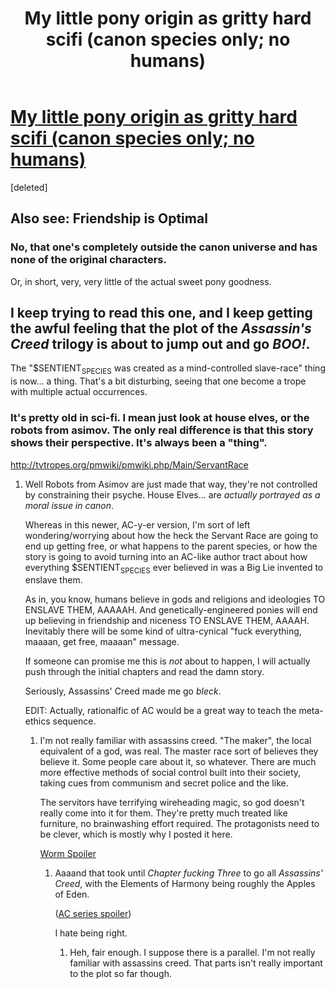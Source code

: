 #+TITLE: My little pony origin as gritty hard scifi (canon species only; no humans)

* [[http://www.fimfiction.net/story/6515/1/days-of-wasp-and-spider/01-pony-in-a-particle-accelerator][My little pony origin as gritty hard scifi (canon species only; no humans)]]
:PROPERTIES:
:Score: 5
:DateUnix: 1387353270.0
:DateShort: 2013-Dec-18
:END:
[deleted]


** Also see: Friendship is Optimal
:PROPERTIES:
:Author: onegotbetter
:Score: 4
:DateUnix: 1387413688.0
:DateShort: 2013-Dec-19
:END:

*** No, that one's completely outside the canon universe and has none of the original characters.

Or, in short, very, very little of the actual sweet pony goodness.
:PROPERTIES:
:Score: 3
:DateUnix: 1387502575.0
:DateShort: 2013-Dec-20
:END:


** I keep trying to read this one, and I keep getting the awful feeling that the plot of the /Assassin's Creed/ trilogy is about to jump out and go /BOO!/.

The "$SENTIENT_SPECIES was created as a mind-controlled slave-race" thing is now... a thing. That's a bit disturbing, seeing that one become a trope with multiple actual occurrences.
:PROPERTIES:
:Score: 1
:DateUnix: 1387502680.0
:DateShort: 2013-Dec-20
:END:

*** It's pretty old in sci-fi. I mean just look at house elves, or the robots from asimov. The only real difference is that this story shows their perspective. It's always been a "thing".

[[http://tvtropes.org/pmwiki/pmwiki.php/Main/ServantRace]]
:PROPERTIES:
:Author: traverseda
:Score: 2
:DateUnix: 1387507414.0
:DateShort: 2013-Dec-20
:END:

**** Well Robots from Asimov are just made that way, they're not controlled by constraining their psyche. House Elves... are /actually portrayed as a moral issue in canon/.

Whereas in this newer, AC-y-er version, I'm sort of left wondering/worrying about how the heck the Servant Race are going to end up getting free, or what happens to the parent species, or how the story is going to avoid turning into an AC-like author tract about how everything $SENTIENT_SPECIES ever believed in was a Big Lie invented to enslave them.

As in, you know, humans believe in gods and religions and ideologies TO ENSLAVE THEM, AAAAAH. And genetically-engineered ponies will end up believing in friendship and niceness TO ENSLAVE THEM, AAAAH. Inevitably there will be some kind of ultra-cynical "fuck everything, maaaan, get free, maaaan" message.

If someone can promise me this is /not/ about to happen, I will actually push through the initial chapters and read the damn story.

Seriously, Assassins' Creed made me go /bleck/.

EDIT: Actually, rationalfic of AC would be a great way to teach the meta-ethics sequence.
:PROPERTIES:
:Score: 0
:DateUnix: 1387525974.0
:DateShort: 2013-Dec-20
:END:

***** I'm not really familiar with assassins creed. "The maker", the local equivalent of a god, was real. The master race sort of believes they believe it. Some people care about it, so whatever. There are much more effective methods of social control built into their society, taking cues from communism and secret police and the like.

The servitors have terrifying wireheading magic, so god doesn't really come into it for them. They're pretty much treated like furniture, no brainwashing effort required. The protagonists need to be clever, which is mostly why I posted it here.

[[#s][Worm Spoiler]]
:PROPERTIES:
:Author: traverseda
:Score: 1
:DateUnix: 1387569443.0
:DateShort: 2013-Dec-20
:END:

****** Aaaand that took until /Chapter fucking Three/ to go all /Assassins' Creed/, with the Elements of Harmony being roughly the Apples of Eden.

([[#s][AC series spoiler]])

I hate being right.
:PROPERTIES:
:Score: 2
:DateUnix: 1387572141.0
:DateShort: 2013-Dec-21
:END:

******* Heh, fair enough. I suppose there is a parallel. I'm not really familiar with assassins creed. That parts isn't really important to the plot so far though.
:PROPERTIES:
:Author: traverseda
:Score: 1
:DateUnix: 1387572531.0
:DateShort: 2013-Dec-21
:END:
